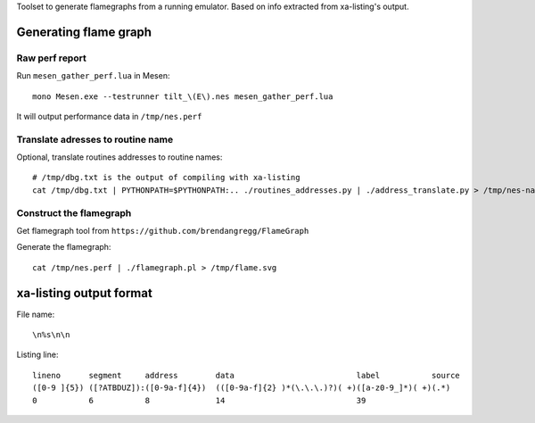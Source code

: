 Toolset to generate flamegraphs from a running emulator. Based on info extracted from xa-listing's output.

Generating flame graph
======================

Raw perf report
---------------

Run ``mesen_gather_perf.lua`` in Mesen::

	mono Mesen.exe --testrunner tilt_\(E\).nes mesen_gather_perf.lua

It will output performance data in ``/tmp/nes.perf``

Translate adresses to routine name
----------------------------------

Optional, translate routines addresses to routine names::

	# /tmp/dbg.txt is the output of compiling with xa-listing
	cat /tmp/dbg.txt | PYTHONPATH=$PYTHONPATH:.. ./routines_addresses.py | ./address_translate.py > /tmp/nes-named.perf

Construct the flamegraph
------------------------

Get flamegraph tool from ``https://github.com/brendangregg/FlameGraph``

Generate the flamegraph::

	cat /tmp/nes.perf | ./flamegraph.pl > /tmp/flame.svg

xa-listing output format
========================

File name::

	\n%s\n\n

Listing line::

	lineno      segment     address        data                          label           source
	([0-9 ]{5}) ([?ATBDUZ]):([0-9a-f]{4})  (([0-9a-f]{2} )*(\.\.\.)?)( +)([a-z0-9_]*)( +)(.*)
	0           6           8              14                            39
